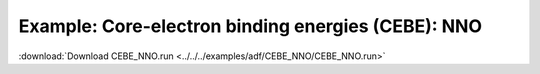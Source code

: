 .. _example CEBE_NNO:

Example: Core-electron binding energies (CEBE): NNO
==================================================== 

:download:`Download CEBE_NNO.run <../../../examples/adf/CEBE_NNO/CEBE_NNO.run>` 

.. literalinclude :: ../../../examples/adf/CEBE_NNO/CEBE_NNO.run 
   :language: bash 
